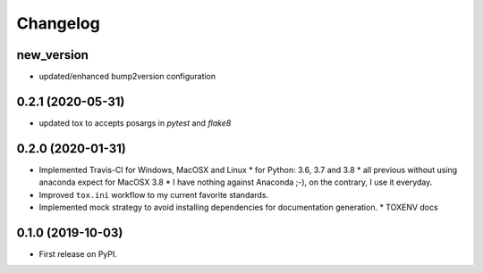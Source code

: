
Changelog
=========

new_version
------------------------------------------------------------

* updated/enhanced bump2version configuration

0.2.1 (2020-05-31)
------------------

* updated tox to accepts posargs in `pytest` and `flake8`

0.2.0 (2020-01-31)
------------------

* Implemented Travis-CI for Windows, MacOSX and Linux
  * for Python: 3.6, 3.7 and 3.8
  * all previous without using anaconda expect for MacOSX 3.8
  * I have nothing against Anaconda ;-), on the contrary, I use it everyday.
* Improved ``tox.ini`` workflow to my current favorite standards.
* Implemented mock strategy to avoid installing dependencies for documentation generation.
  * TOXENV docs

0.1.0 (2019-10-03)
------------------

* First release on PyPI.
